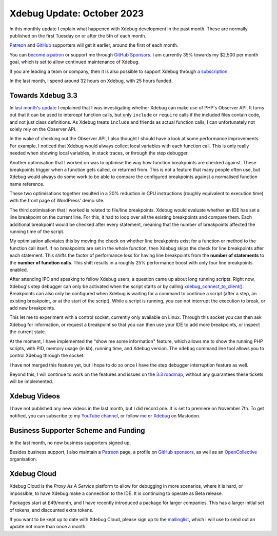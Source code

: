 Xdebug Update: October 2023
=============================

.. articleMetaData::
   :Where: London, UK
   :Date: 2023-11-09 15:00 Europe/London
   :Tags: blog, php, xdebug
   :Short: xdebug-23oct

In this monthly update I explain what happened with Xdebug development
in the past month. These are normally published on the first
Tuesday on or after the 5th of each month.

`Patreon <https://www.patreon.com/derickr>`_ and `GitHub
<https://github.com/sponsors/derickr/>`_ supporters will get it earlier,
around the first of each month.

You can `become a patron <https://www.patreon.com/bePatron?u=7864328>`_
or support me through `GitHub Sponsors
<https://github.com/sponsors/derickr>`_. I am currently 35% towards my $2,500
per month goal, which is set to allow continued maintenance of Xdebug.

If you are leading a team or company, then it is also possible to
support Xdebug through `a subscription <https://xdebug.org/support>`_.

In the last month, I spend around 32 hours on Xdebug, with 25 hours funded.

Towards Xdebug 3.3
------------------

In `last month's update
</xdebug-update-september-2023.html#towards_xdebug_3_3>`_ I explained that I
was investigating whether Xdebug can make use of PHP's Observer API. It turns
out that it can be used to intercept function calls, but
only ``include`` or ``require`` calls if the included files contain code, and
not just class definitions. As Xdebug treats ``include`` and friends as actual
function calls, I can unfortunately not solely rely on the Observer API.

In the wake of checking out the Observer API, I also thought I should have a
look at some performance improvements. For example, I noticed that Xdebug
would always collect local variables with each function call. This is only
really needed when showing local variables, in stack traces, or through the
step debugger.

Another optimisation that I worked on was to optimise the way how function
breakpoints are checked against. These breakpoints trigger when a function
gets called, or returned from. This is not a feature that many people often
use, but Xdebug would always do some work to be able to compare the configured
breakpoints against a normalised function name reference.

These two optimisations together resulted in a 20% reduction in CPU
instructions (roughly equivalent to execution time) with the front page of
WordPress' demo site.

.. image:: /images/content/debug-optimisation.png

The third optimisation that I worked is related to file/line breakpoints. Xdebug
would evaluate whether an IDE has set a line breakpoint on the
current line. For this, it had to loop over all the existing breakpoints and
compare them. Each additional breakpoint would be checked after every
statement, meaning that the number of breakpoints affected the running time of
the script.

My optimisation alleviates this by moving the check on whether line
breakpoints exist for a function or method to the function call itself. If no
breakpoints are set in the whole function, then Xdebug skips the check for
line breakpoints after each statement. This shifts the factor of performance
loss for having line breakpoints from the **number of statements** to the
**number of function calls**. This shift results in a roughly 25% performance
boost with only four line breakpoints enabled.

.. image:: /images/content/breakpoint-optimisation.png

After attending IPC and speaking to fellow Xdebug users, a question came up
about long running scripts. Right now, Xdebug's step debugger can only be
activated when the script starts or by calling `xdebug_connect_to_client()
<https://xdebug.org/docs/all_functions#xdebug_connect_to_client>`_.
Breakpoints can also only be configured when Xdebug is waiting for a command to
continue a script (after a step, an existing breakpoint, or at the
start of the script). While a script is running, you can not interrupt the
execution to break, or add new breakpoints.

This let me to experiment with a control socket, currently only available on
Linux. Through this socket you can then ask Xdebug for information, or request
a breakpoint so that you can then use your IDE to add more breakpoints, or
inspect the current state.

At the moment, I have implemented the "show me some information" feature,
which allows me to show the running PHP scripts, with PID, memory usage (in
kb), running time, and Xdebug version. The ``xdebug`` command line tool allows
you to control Xdebug through the socket:

.. image:: /images/content/xdebug-ps-small.png

I have not merged this feature yet, but I hope to do so once I have the
step debugger interruption feature as well.

Beyond this, I will continue to work on the features and issues on the `3.3
roadmap <https://bugs.xdebug.org/roadmap_page.php?version_id=101>`_, without
any guarantees these tickets will be implemented.

Xdebug Videos
-------------

I have not published any new videos in the last month, but I did record one. It
is set to premiere on November 7th. To get notified, you can subscribe to my
`YouTube channel
<https://www.youtube.com/playlist?list=PLg9Kjjye-m1g_eXpdaifUqLqALLqZqKd4>`_,
or follow `me <https://phpc.social/@derickr>`_ or `Xdebug
<https://phpc.social/@Xdebug>`_ on Mastodon.

Business Supporter Scheme and Funding
-------------------------------------

In the last month, no new business supporters signed up.

Besides business support, I also maintain a `Patreon
<https://www.patreon.com/derickr>`_ page, a profile on `GitHub sponsors
<https://github.com/sponsors/derickr>`_, as well as an `OpenCollective
<https://opencollective.com/xdebug>`_ organisation.

Xdebug Cloud
------------

Xdebug Cloud is the *Proxy As A Service* platform to allow for debugging
in more scenarios, where it is hard, or impossible, to have Xdebug make
a connection to the IDE. It is continuing to operate as Beta release.

Packages start at £49/month, and I have recently introduced a package
for larger companies. This has a larger initial set of tokens, and
discounted extra tokens.

If you want to be kept up to date with Xdebug Cloud, please sign up to
the `mailinglist <https://xdebug.cloud/newsletter>`_, which I will use
to send out an update not more than once a month.

